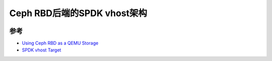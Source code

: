 .. _spdk_vhost_ceph_rbd:

===============================
Ceph RBD后端的SPDK vhost架构
===============================

.. figure:: ../../_static/ceph/spdk/spdk_vhost_target.png
   :scale: 70

参考
========

- `Using Ceph RBD as a QEMU Storage <https://insujang.github.io/2021-03-04/using-ceph-rbd-as-a-qemu-storage/>`_
- `SPDK vhost Target <https://spdk.io/doc/vhost.html>`_
